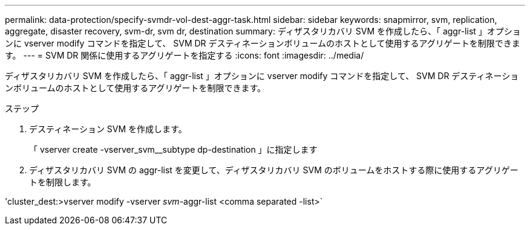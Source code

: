 ---
permalink: data-protection/specify-svmdr-vol-dest-aggr-task.html 
sidebar: sidebar 
keywords: snapmirror, svm, replication, aggregate, disaster recovery, svm-dr, svm dr, destination 
summary: ディザスタリカバリ SVM を作成したら、「 aggr-list 」オプションに vserver modify コマンドを指定して、 SVM DR デスティネーションボリュームのホストとして使用するアグリゲートを制限できます。 
---
= SVM DR 関係に使用するアグリゲートを指定する
:icons: font
:imagesdir: ../media/


[role="lead"]
ディザスタリカバリ SVM を作成したら、「 aggr-list 」オプションに vserver modify コマンドを指定して、 SVM DR デスティネーションボリュームのホストとして使用するアグリゲートを制限できます。

.ステップ
. デスティネーション SVM を作成します。
+
「 vserver create -vserver_svm__subtype dp-destination 」に指定します

. ディザスタリカバリ SVM の aggr-list を変更して、ディザスタリカバリ SVM のボリュームをホストする際に使用するアグリゲートを制限します。


'cluster_dest:>vserver modify -vserver _svm_-aggr-list <comma separated -list>`
